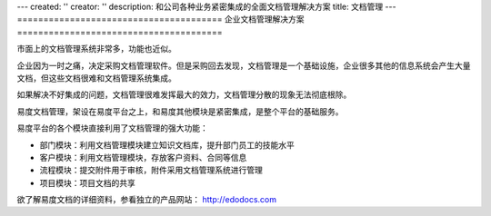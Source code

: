 ---
created: ''
creator: ''
description: 和公司各种业务紧密集成的全面文档管理解决方案
title: 文档管理
---
=======================================
企业文档管理解决方案
=======================================

市面上的文档管理系统非常多，功能也近似。

企业因为一时之痛，决定采购文档管理软件。但是采购回去发现，文档管理是一个基础设施，企业很多其他的信息系统会产生大量文档，但这些文档很难和文档管理系统集成。

如果解决不好集成的问题，文档管理很难发挥最大的效力，文档管理分散的现象无法彻底根除。

易度文档管理，架设在易度平台之上，和易度其他模块是紧密集成，是整个平台的基础服务。

易度平台的各个模块直接利用了文档管理的强大功能：

- 部门模块：利用文档管理模块建立知识文档库，提升部门员工的技能水平
- 客户模块：利用文档管理模块，存放客户资料、合同等信息
- 流程模块：提交附件用于审核，附件采用文档管理系统进行管理
- 项目模块：项目文档的共享

欲了解易度文档的详细资料，参看独立的产品网站： http://edodocs.com

